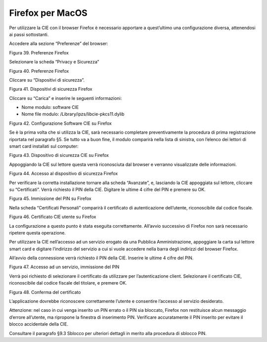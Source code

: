 Firefox per MacOS
=================

Per utilizzare la CIE con il browser Firefox è necessario apportare a
quest’ultimo una configurazione diversa, attenendosi ai passi
sottostanti.

Accedere alla sezione “Preferenze” del browser:

|image39|

Figura 39. Preferenze Firefox

Selezionare la scheda “Privacy e Sicurezza”

|image40|

Figura 40. Preferenze Firefox

Cliccare su “Dispositivi di sicurezza”.

|image41|

Figura 41. Dispositivi di sicurezza Firefox

Cliccare su “Carica” e inserire le seguenti informazioni:

-  Nome modulo: software CIE

-  Nome file modulo: /Library/ipzs/libcie-pkcs11.dylib

|image42|

Figura 42. Configurazione Software CIE su Firefox

Se è la prima volta che si utilizza la CIE, sarà necessario completare
preventivamente la procedura di prima registrazione riportata nel
paragrafo §5. Se tutto va a buon fine, il modulo comparirà nella lista
di sinistra, con l’elenco dei lettori di smart card installati sul
computer:

|image43|

Figura 43. Dispositivo di sicurezza CIE su Firefox

Appoggiando la CIE sul lettore questa verrà riconosciuta dal browser e
verranno visualizzate delle informazioni.

|image44|

Figura 44. Accesso al dispositivo di sicurezza Firefox

Per verificare la corretta installazione tornare alla scheda “Avanzate”,
e, lasciando la CIE appoggiata sul lettore, cliccare su “Certificati”.
Verrà richiesto il PIN della CIE. Digitare le ultime 4 cifre del PIN e
premere su OK.

|image45|

Figura 45. Immissione del PIN su Firefox

Nella scheda “Certificati Personali” comparirà il certificato di
autenticazione dell’utente, riconoscibile dal codice fiscale.

|image46|

Figura 46. Certificato CIE utente su Firefox

La configurazione a questo punto è stata eseguita correttamente.
All’avvio successivo di Firefox non sarà necessario ripetere questa
operazione.

Per utilizzare la CIE nell’accesso ad un servizio erogato da una
Pubblica Amministrazione, appoggiare la carta sul lettore smart card e
digitare l’indirizzo del servizio a cui si vuole accedere nella barra
degli indirizzi del browser Firefox.

All’avvio della connessione verrà richiesto il PIN della CIE. Inserire
le ultime 4 cifre del PIN.

|image47|

Figura 47. Accesso ad un servizio, immissione del PIN

Verrà poi richiesto di selezionare il certificato da utilizzare per
l’autenticazione client. Selezionare il certificato CIE, riconoscibile
dal codice fiscale del titolare, e premere OK.

|image48|

Figura 48. Conferma del certificato

L’applicazione dovrebbe riconoscere correttamente l’utente e consentire
l’accesso al servizio desiderato.

Attenzione: nel caso in cui venga inserito un PIN errato o il PIN sia
bloccato, Firefox non restituisce alcun messaggio d’errore all’utente,
ma ripropone la finestra di inserimento PIN. Verificare accuratamente il
PIN inserito per evitare il blocco accidentale della CIE.

Consultare il paragrafo §9.3 Sblocco per ulteriori dettagli in merito
alla procedura di sblocco PIN.

.. |image39| image:: ../../_img/image41.png
   :width: 2.42521in
   :height: 4.93376in
.. |image40| image:: ../../_img/image42.png
   :width: 6.69306in
   :height: 4.94861in
.. |image41| image:: ../../_img/image43.png
   :width: 6.69306in
   :height: 3.58542in
.. |image42| image:: ../../_img/image44.png
   :width: 3.21695in
   :height: 1.42512in
.. |image43| image:: ../../_img/image45.png
   :width: 6.69306in
   :height: 3.55486in
.. |image44| image:: ../../_img/image46.png
   :width: 6.69306in
   :height: 3.51944in
.. |image45| image:: ../../_img/image47.png
   :width: 3.64583in
   :height: 1.57292in
.. |image46| image:: ../../_img/image48.png
   :width: 6.69306in
   :height: 3.79306in
.. |image47| image:: ../../_img/image49.png
   :width: 5.24653in
   :height: 3.53264in
.. |image48| image:: ../../_img/image50.png
   :width: 4.01042in
   :height: 4.54167in
